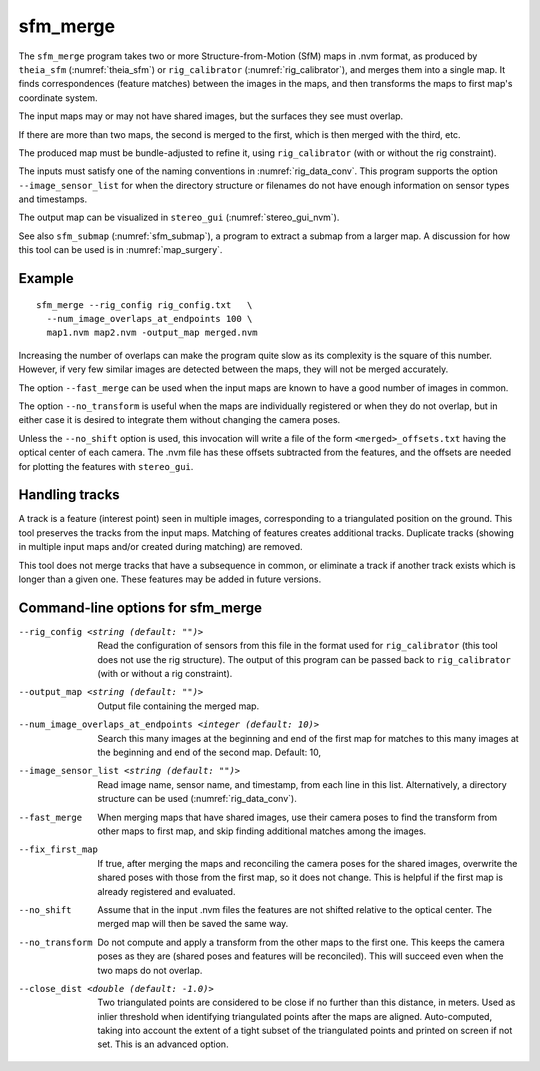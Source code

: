 .. _sfm_merge:

sfm_merge
---------

The ``sfm_merge`` program takes two or more Structure-from-Motion
(SfM) maps in .nvm format, as produced by ``theia_sfm``
(:numref:`theia_sfm`) or ``rig_calibrator``
(:numref:`rig_calibrator`), and merges them into a single map. It
finds correspondences (feature matches) between the images in the maps,
and then transforms the maps to first map's coordinate system.

The input maps may or may not have shared images, but the surfaces
they see must overlap.

If there are more than two maps, the second is merged to the first,
which is then merged with the third, etc.

The produced map must be bundle-adjusted to refine it, using ``rig_calibrator``
(with or without the rig constraint).

The inputs must satisfy one of the naming conventions in
:numref:`rig_data_conv`. This program supports the option
``--image_sensor_list`` for when the directory structure or filenames do not
have enough information on sensor types and timestamps.

The output map can be visualized in ``stereo_gui``
(:numref:`stereo_gui_nvm`).

See also ``sfm_submap`` (:numref:`sfm_submap`), a program to extract
a submap from a larger map. A discussion for how this tool can be used
is in :numref:`map_surgery`.

Example
^^^^^^^

::

    sfm_merge --rig_config rig_config.txt   \
      --num_image_overlaps_at_endpoints 100 \
      map1.nvm map2.nvm -output_map merged.nvm

Increasing the number of overlaps can make the program quite slow as
its complexity is the square of this number. However, if very few
similar images are detected between the maps, they will not be merged
accurately.

The option ``--fast_merge`` can be used when the input maps are known
to have a good number of images in common. 

The option ``--no_transform`` is useful when the maps are
individually registered or when they do not overlap, but in either
case it is desired to integrate them without changing the camera
poses.

Unless the ``--no_shift`` option is used, this invocation will write
a file of the form ``<merged>_offsets.txt`` having the optical center of each
camera. The .nvm file has these offsets subtracted from the features,
and the offsets are needed for plotting the features with ``stereo_gui``.

Handling tracks
^^^^^^^^^^^^^^^

A track is a feature (interest point) seen in multiple images,
corresponding to a triangulated position on the ground. This tool
preserves the tracks from the input maps. Matching of features creates
additional tracks.  Duplicate tracks (showing in multiple input maps
and/or created during matching) are removed.

This tool does not merge tracks that have a subsequence in common, or
eliminate a track if another track exists which is longer than a given
one. These features may be added in future versions.

Command-line options for sfm_merge
^^^^^^^^^^^^^^^^^^^^^^^^^^^^^^^^^^^

--rig_config <string (default: "")>
  Read the configuration of sensors from this file in the format used for 
  ``rig_calibrator`` (this tool does not use the rig structure). The
  output of this program can be passed back to ``rig_calibrator``
  (with or without a rig constraint).

--output_map <string (default: "")>
  Output file containing the merged map.

--num_image_overlaps_at_endpoints <integer (default: 10)>
  Search this many images at the beginning and end of the first map 
  for matches to this many images at the beginning and end of the 
  second map. Default: 10,

--image_sensor_list <string (default: "")>
  Read image name, sensor name, and timestamp, from each line in this list.
  Alternatively, a directory structure can be used (:numref:`rig_data_conv`).

--fast_merge
  When merging maps that have shared images, use their camera poses to 
  find the transform from other maps to first map, and skip finding 
  additional matches among the images.

--fix_first_map
  If true, after merging the maps and reconciling the camera poses for
  the shared images, overwrite the shared poses with those from the
  first map, so it does not change. This is helpful if the first map
  is already registered and evaluated.

--no_shift
  Assume that in the input .nvm files the features are not shifted
  relative to the optical center. The merged map will then be saved
  the same way. 

--no_transform
  Do not compute and apply a transform from the other 
  maps to the first one. This keeps the camera poses as 
  they are (shared poses and features will be reconciled). 
  This will succeed even when the two maps do not overlap.

--close_dist <double (default: -1.0)>
  Two triangulated points are considered to be close if no further
  than this distance, in meters. Used as inlier threshold when
  identifying triangulated points after the maps are
  aligned. Auto-computed, taking into account the extent of
  a tight subset of the triangulated points and printed on screen if
  not set. This is an advanced option.
  
